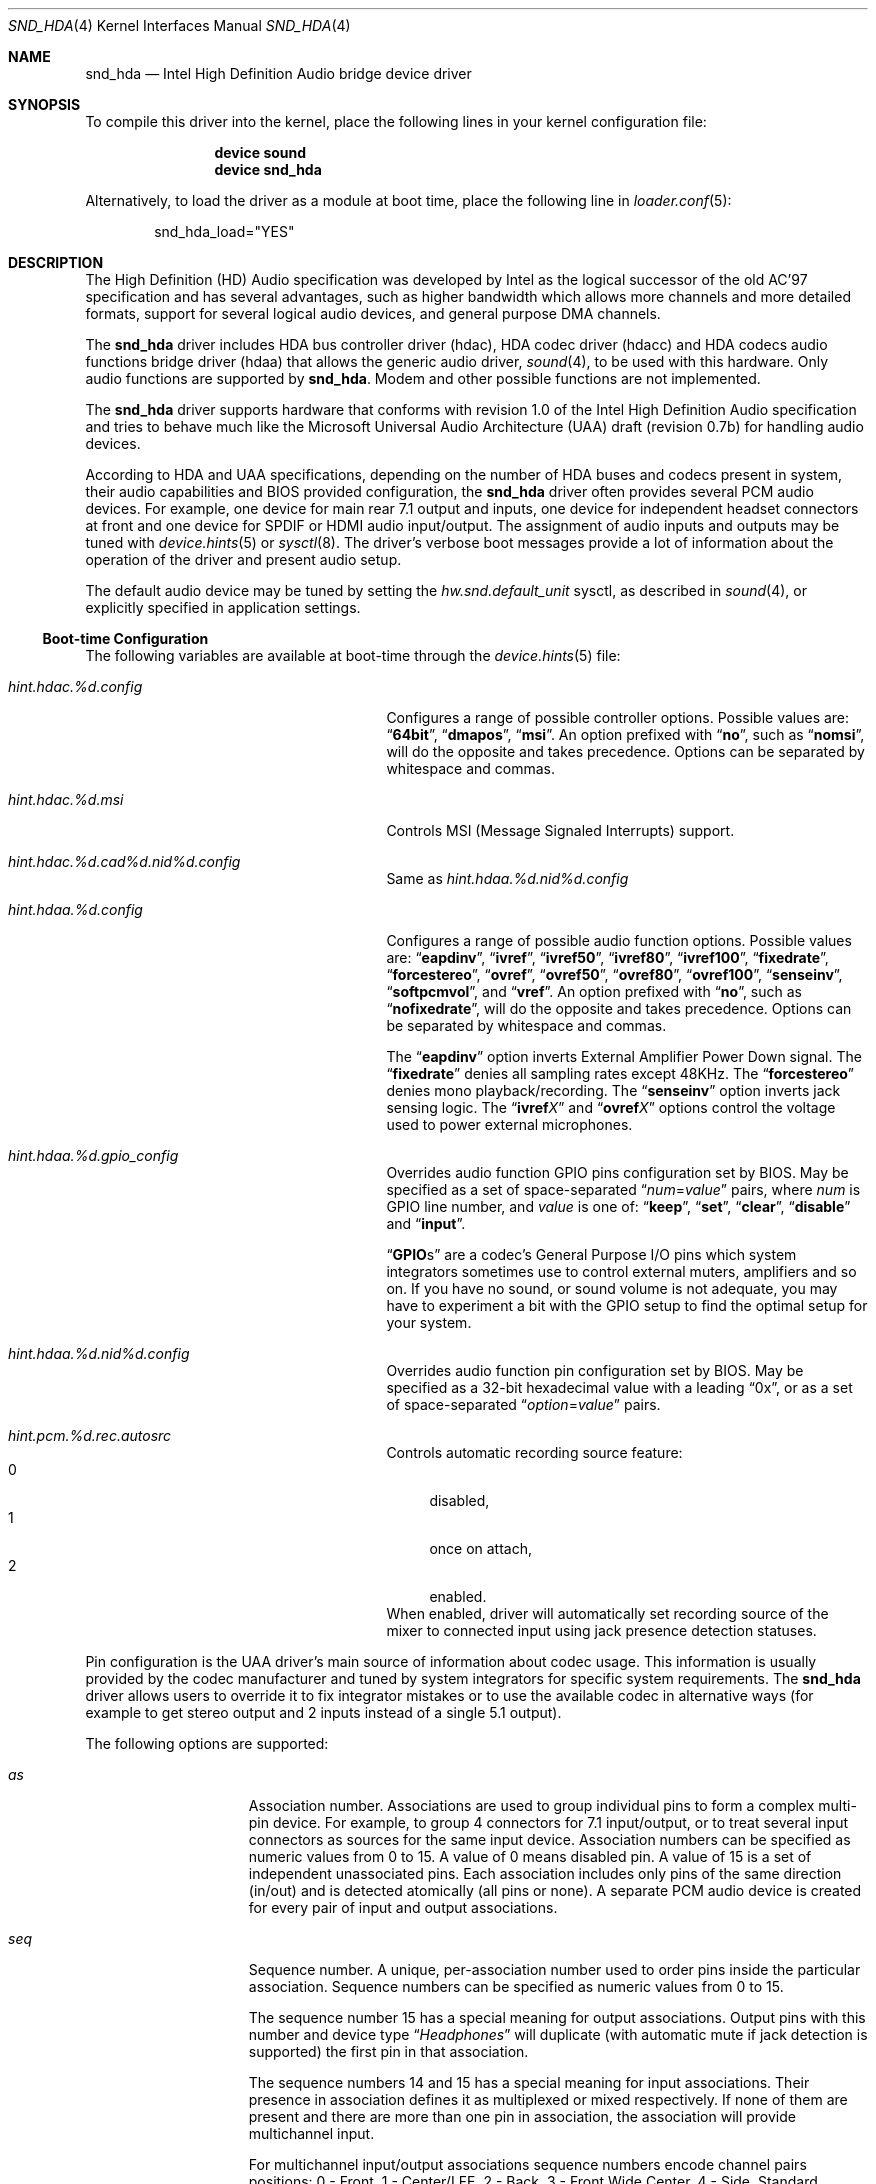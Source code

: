 .\" Copyright (c) 2006-2008 Joel Dahl <joel@FreeBSD.org>
.\" Copyright (c) 2008 Alexander Motin <mav@FreeBSD.org>
.\" All rights reserved.
.\"
.\" Redistribution and use in source and binary forms, with or without
.\" modification, are permitted provided that the following conditions
.\" are met:
.\" 1. Redistributions of source code must retain the above copyright
.\"    notice, this list of conditions and the following disclaimer.
.\" 2. Redistributions in binary form must reproduce the above copyright
.\"    notice, this list of conditions and the following disclaimer in the
.\"    documentation and/or other materials provided with the distribution.
.\"
.\" THIS SOFTWARE IS PROVIDED BY THE AUTHOR AND CONTRIBUTORS ``AS IS'' AND
.\" ANY EXPRESS OR IMPLIED WARRANTIES, INCLUDING, BUT NOT LIMITED TO, THE
.\" IMPLIED WARRANTIES OF MERCHANTABILITY AND FITNESS FOR A PARTICULAR PURPOSE
.\" ARE DISCLAIMED.  IN NO EVENT SHALL THE AUTHOR OR CONTRIBUTORS BE LIABLE
.\" FOR ANY DIRECT, INDIRECT, INCIDENTAL, SPECIAL, EXEMPLARY, OR CONSEQUENTIAL
.\" DAMAGES (INCLUDING, BUT NOT LIMITED TO, PROCUREMENT OF SUBSTITUTE GOODS
.\" OR SERVICES; LOSS OF USE, DATA, OR PROFITS; OR BUSINESS INTERRUPTION)
.\" HOWEVER CAUSED AND ON ANY THEORY OF LIABILITY, WHETHER IN CONTRACT, STRICT
.\" LIABILITY, OR TORT (INCLUDING NEGLIGENCE OR OTHERWISE) ARISING IN ANY WAY
.\" OUT OF THE USE OF THIS SOFTWARE, EVEN IF ADVISED OF THE POSSIBILITY OF
.\" SUCH DAMAGE.
.\"
.\" $FreeBSD: release/10.4.0/share/man/man4/snd_hda.4 236443 2012-06-02 11:03:14Z joel $
.\"
.Dd January 25, 2012
.Dt SND_HDA 4
.Os
.Sh NAME
.Nm snd_hda
.Nd "Intel High Definition Audio bridge device driver"
.Sh SYNOPSIS
To compile this driver into the kernel, place the following lines in your
kernel configuration file:
.Bd -ragged -offset indent
.Cd "device sound"
.Cd "device snd_hda"
.Ed
.Pp
Alternatively, to load the driver as a module at boot time, place the
following line in
.Xr loader.conf 5 :
.Bd -literal -offset indent
snd_hda_load="YES"
.Ed
.Sh DESCRIPTION
The High Definition (HD) Audio specification was developed by Intel as the
logical successor of the old AC'97 specification and has several advantages,
such as higher bandwidth which allows more channels and more detailed formats,
support for several logical audio devices, and general purpose DMA channels.
.Pp
The
.Nm
driver includes HDA bus controller driver (hdac), HDA codec driver (hdacc)
and HDA codecs audio functions bridge driver (hdaa) that allows
the generic audio driver,
.Xr sound 4 ,
to be used with this hardware.
Only audio functions are supported by
.Nm .
Modem and other possible functions are not implemented.
.Pp
The
.Nm
driver supports hardware that conforms with revision 1.0 of the Intel High
Definition Audio specification and tries to behave much like the Microsoft
Universal Audio Architecture (UAA) draft (revision 0.7b) for handling audio
devices.
.Pp
According to HDA and UAA specifications, depending on the number of HDA buses
and codecs present in system, their audio capabilities and BIOS provided
configuration, the
.Nm
driver often provides several PCM audio devices.
For example, one device for main rear 7.1 output and inputs, one device
for independent headset connectors at front and one device for SPDIF or
HDMI audio input/output.
The assignment of audio inputs and outputs may be tuned with
.Xr device.hints 5
or
.Xr sysctl 8 .
The driver's verbose boot messages provide a lot of information about
the operation of the driver and present audio setup.
.Pp
The default audio device may be tuned by setting the
.Ar hw.snd.default_unit
sysctl, as described in
.Xr sound 4 ,
or explicitly specified in application settings.
.Ss Boot-time Configuration
The following variables are available at boot-time through the
.Xr device.hints 5
file:
.Bl -tag -width ".Va hint.hdac.%d.config"-offset indent
.It Va hint.hdac.%d.config
Configures a range of possible controller options.
Possible values are:
.Dq Li 64bit ,
.Dq Li dmapos ,
.Dq Li msi .
An option prefixed with
.Dq Li no ,
such as
.Dq Li nomsi ,
will do the opposite and takes precedence.
Options can be separated by whitespace and commas.
.It Va hint.hdac.%d.msi
Controls MSI (Message Signaled Interrupts) support.
.It Va hint.hdac.%d.cad%d.nid%d.config
Same as
.Va hint.hdaa.%d.nid%d.config
.It Va hint.hdaa.%d.config
Configures a range of possible audio function options.
Possible values are:
.Dq Li eapdinv ,
.Dq Li ivref ,
.Dq Li ivref50 ,
.Dq Li ivref80 ,
.Dq Li ivref100 ,
.Dq Li fixedrate ,
.Dq Li forcestereo ,
.Dq Li ovref ,
.Dq Li ovref50 ,
.Dq Li ovref80 ,
.Dq Li ovref100 ,
.Dq Li senseinv ,
.Dq Li softpcmvol ,
and
.Dq Li vref .
An option prefixed with
.Dq Li no ,
such as
.Dq Li nofixedrate ,
will do the opposite and takes precedence.
Options can be separated by whitespace and commas.
.Pp
The
.Dq Li eapdinv
option inverts External Amplifier Power Down signal.
The
.Dq Li fixedrate
denies all sampling rates except 48KHz.
The
.Dq Li forcestereo
denies mono playback/recording.
The
.Dq Li senseinv
option inverts jack sensing logic.
The
.Dq Li ivref Ns Ar X
and
.Dq Li ovref Ns Ar X
options control the voltage used to power external microphones.
.It Va hint.hdaa.%d.gpio_config
Overrides audio function GPIO pins configuration set by BIOS.
May be specified as a set of space-separated
.Dq Ar num Ns = Ns Ar value
pairs, where
.Ar num
is GPIO line number, and
.Ar value
is one of:
.Dq Li keep ,
.Dq Li set ,
.Dq Li clear ,
.Dq Li disable
and
.Dq Li input .
.Pp
.Dq Li GPIO Ns s
are a codec's General Purpose I/O pins which system integrators sometimes
use to control external muters, amplifiers and so on.
If you have no sound, or sound volume is not adequate, you may have to
experiment a bit with the GPIO setup to find the optimal setup for your
system.
.It Va hint.hdaa.%d.nid%d.config
Overrides audio function pin configuration set by BIOS.
May be specified as a 32-bit hexadecimal value with a leading
.Dq 0x ,
or as a set of space-separated
.Dq Ar option Ns = Ns Ar value
pairs.
.It Va hint.pcm.%d.rec.autosrc
Controls automatic recording source feature:
.Bl -tag -width 2n -compact
.It 0
disabled,
.It 1
once on attach,
.It 2
enabled.
.El
When enabled, driver will automatically set recording source of the mixer to
connected input using jack presence detection statuses.
.El
.Pp
Pin configuration is the UAA driver's main source of information about codec
usage.
This information is usually provided by the codec manufacturer and tuned
by system integrators for specific system requirements.
The
.Nm
driver allows users to override it to fix integrator mistakes or to use the
available codec in alternative ways (for example to get stereo output and 2
inputs instead of a single 5.1 output).
.Pp
The following options are supported:
.Bl -tag -width ".Va device=" -offset indent
.It Va as
Association number.
Associations are used to group individual pins to form a complex multi-pin
device.
For example, to group 4 connectors for 7.1 input/output, or to treat several
input connectors as sources for the same input device.
Association numbers can be specified as numeric values from 0 to 15.
A value of 0 means disabled pin.
A value of 15 is a set of independent unassociated pins.
Each association includes only pins of the same direction (in/out) and is
detected atomically (all pins or none).
A separate PCM audio device is created for every pair of input and
output associations.
.It Va seq
Sequence number.
A unique, per-association number used to order pins inside the
particular association.
Sequence numbers can be specified as numeric values from 0 to 15.
.Pp
The sequence number 15 has a special meaning for output associations.
Output pins with this number and device type
.Dq Ar Headphones
will duplicate (with automatic mute if jack detection is supported) the
first pin in that association.
.Pp
The sequence numbers 14 and 15 has a special meaning for input associations.
Their presence in association defines it as multiplexed or mixed respectively.
If none of them are present and there are more than one pin in association,
the association will provide multichannel input.
.Pp
For multichannel input/output associations sequence numbers encode
channel pairs positions:
0 - Front, 1 - Center/LFE, 2 - Back, 3 - Front Wide Center, 4 - Side.
Standard combinations are: (0) - Stereo; (0, 2), (0, 4) - Quadro;
(0, 1, 2), (0, 1, 4) - 5.1; (0, 1, 2, 4) - 7.1.
.It Va device
Device type.
Can be specified as a number from 0 to 15 or as a name:
.Dq Li Line-out ,
.Dq Li Speaker ,
.Dq Li Headphones,
.Dq Li CD ,
.Dq Li SPDIF-out ,
.Dq Li Digital-out ,
.Dq Li Modem-line ,
.Dq Li Modem-handset ,
.Dq Li Line-in ,
.Dq Li AUX ,
.Dq Li Mic ,
.Dq Li Telephony ,
.Dq Li SPDIF-in ,
.Dq Li Digital-in ,
.Dq Li Res.E ,
or
.Dq Li Other .
The device type also describes the pin direction (in/out).
For example,
.Dq Li CD
always means an input pin, while
.Dq Li Headphones
always means an output.
.It Va conn
Connection type.
Can be specified as a number from 0 to 3.
The connection type can also be specified as one of the special names
.Dq Li Jack ,
.Dq Li None ,
.Dq Li Fixed ,
or
.Dq Li Both .
Pins with a connection type of
.Dq Li None
are disabled.
.It Va ctype
Connector physical type.
Can be specified as a number from 0 to 15.
This is a reference only value.
It is ignored by the
.Nm
driver.
.It Va color
Connector color.
Can be specified as a number from 0 to 15 or as one of the names
.Dq Li Unknown ,
.Dq Li Black ,
.Dq Li Grey ,
.Dq Li Blue ,
.Dq Li Green ,
.Dq Li Red ,
.Dq Li Orange ,
.Dq Li Yellow ,
.Dq Li Purple ,
.Dq Li Pink ,
.Dq Li Res.A ,
.Dq Li Res.B ,
.Dq Li Res.C ,
.Dq Li Res.D ,
.Dq Li White ,
or
.Dq Li Other .
This is a reference only value.
It is ignored by the
.Nm
driver.
.It Va loc
Connector physical location.
Can be specified as a number from 0 to 63.
This is a reference only value.
It is ignored by the
.Nm
driver.
.It Va misc
Misc bits.
Can be specified as a number from 0 to 15.
Bit 0 has a special meaning.  When set it means that jack detection is
not implemented in hardware.
.El
.Ss Runtime Configuration
The following
.Xr sysctl 8
variables are available in addition to those available to all
.Xr sound 4
devices:
.Bl -tag -width ".Va dev.hdaa.%d.nid%d_original" -offset indent
.It Va dev.hdac.%d.pindump
Setting this to a non-zero value dumps the current pin configuration, main
capabilities and jack sense status of all audio functions on the controller
to console and syslog.
.It Va dev.hdac.%d.polling
Enables polling mode.
In this mode the driver operates by querying the device state on timer
ticks using
.Xr callout 9
instead of interrupts.
Polling is disabled by default.
Do not enable it unless you are facing weird interrupt problems or if the
device cannot generate interrupts at all.
.It Va dev.hdaa.%d.config
Run-time equivalent of the
.Va hint.hdaa.%d.config
tunable.
.It Va dev.hdaa.%d.gpi_state
Current state of GPI lines.
.It Va dev.hdaa.%d.gpio_state
Current state of GPIO lines.
.It Va dev.hdaa.%d.gpio_config
Run-time equivalent of the
.Va hint.hdaa.%d.gpio.config
tunable.
.It Va dev.hdaa.%d.gpo_state
Current state of GPO lines.
.It Va dev.hdaa.%d.nid%d_config
Run-time equivalent of the
.Va hint.hdaa.%d.nid%d.config
tunable.
.It Va dev.hdaa.%d.nid%d_original
Original pin configuration written by BIOS.
.It Va dev.hdaa.%d.reconfig
Setting this to a non-zero value makes driver to destroy existing pcm devices
and process new pins configuration set via
.Va dev.hdaa.%d.nid%d_config .
.It Va dev.pcm.%d.play.32bit , dev.pcm.%d.rec.32bit
HDA controller uses 32bit representation for all samples of more then 16 bits.
These variables allow to specify how many bits of these 32 should be
used by CODEC.
Depending on codec capabilities, possible values are 20, 24 and 32 bit.
The default value is 24.
.It Va dev.pcm.%d.rec.autosrc
Run-time equivalent of the
.Va hint.pcm.%d.rec.autosrc
tunable.
.El
.Sh EXAMPLES
Taking HP Compaq DX2300 with Realtek ALC888 HDA codec for example.
This system has two audio connectors on a front side, three audio connectors
on a rear side and one internal speaker.
According to verbose driver output and the codec datasheet,
this codec has five stereo DACs and two stereo ADCs, all of them are routable to
any codec pin (external connector).
All codec pins are reversible (could be configured either as input or output).
.Pp
So high codec uniformity and flexibility allow driver to configure it in many
different ways, depending on requested pins usage described by pins configuration.
The driver reports such default pin configuration when verbose messages enabled:
.Bd -literal
hdaa0: nid   0x    as seq device       conn  jack    loc        color   misc
hdaa0: 20 01014020 2  0  Line-out      Jack  1/8     Rear       Green   0
hdaa0: 21 99130110 1  0  Speaker       Fixed ATAPI   Onboard    Unknown 1
hdaa0: 22 411111f0 15 0  Speaker       None  1/8     Rear       Black   1 DISA
hdaa0: 23 411111f0 15 0  Speaker       None  1/8     Rear       Black   1 DISA
hdaa0: 24 01a19830 3  0  Mic           Jack  1/8     Rear       Pink    8
hdaa0: 25 02a1983f 3  15 Mic           Jack  1/8     Front      Pink    8
hdaa0: 26 01813031 3  1  Line-in       Jack  1/8     Rear       Blue    0
hdaa0: 27 0221401f 1  15 Headphones    Jack  1/8     Front      Green   0
hdaa0: 28 411111f0 15 0  Speaker       None  1/8     Rear       Black   1 DISA
hdaa0: 30 411111f0 15 0  Speaker       None  1/8     Rear       Black   1 DISA
hdaa0: 31 411111f0 15 0  Speaker       None  1/8     Rear       Black   1 DISA
.Ed
.Pp
Here we can see, that the nodes with ID (nid) 25 and 27 are front panel
connectors (Jack, Front), nids 20, 24 and 26 are rear panel connectors
(Jack, Rear) and nid 21 is a built-in speaker (Fixed, Onboard).
Pins with nids 22, 23, 28, 30 and 31 will be disabled by driver due to "None"
connectivity. So the pin count and description matches to connectors that
we have.
.Pp
Using association (as) and sequence (seq) fields values pins are grouped into
3 associations:
.Bd -literal
hdaa0: Association 0 (1) out:
hdaa0:   Pin nid=21 seq=0
hdaa0:   Pin nid=27 seq=15
hdaa0: Association 1 (2) out:
hdaa0:   Pin nid=20 seq=0
hdaa0: Association 2 (3) in:
hdaa0:   Pin nid=24 seq=0
hdaa0:   Pin nid=26 seq=1
hdaa0:   Pin nid=25 seq=15
.Ed
.Pp
Each
.Xr pcm 4
device uses two associations: one for playback and one for recording.
Associations processed and assigned to
.Xr pcm 4
devices in increasing numerical order.
In this case association #0 (1) will become
.Li pcm0
device playback, using the internal speakers and
.Ar Headphones
jack with speaker automute on the headphones jack connection.
Association #1 (2) will become
.Li pcm1
playback, using the
.Ar Line-out
jack.
Association #2 (3) will become
.Li pcm0
recording, using the external microphones and the
.Ar Line-in
jack.
.Pp
The
.Nm
driver provides extensive verbose messages to diagnose its operation
logic and describe its current codec configuration.
.Pp
Using
.Xr device.hints 5
it is possible to modify the configuration of the existing pins,
allowing a broad range of different audio setups.
Here are a few examples of some setups possible for this particular
hardware:
.Ss Example 1
Setting the
.Xr device.hints 5
options
.Bd -literal
hint.hdac.0.cad0.nid20.config="as=1"
hint.hdac.0.cad0.nid21.config="as=2"
.Ed
.Pp
will swap line-out and speaker functions.
So the
.Li pcm0
device will play to the line-out and headphones jacks. Line-out will
be muted on the headphones jack connection.
Recording on
.Li pcm0
will go from two external microphones and line-in jacks.
.Li pcm1
playback will go to the internal speaker.
.Ss Example 2
Setting the
.Xr device.hints 5
options
.Bd -literal
hint.hdac.0.cad0.nid20.config="as=1 seq=15 device=Headphones"
hint.hdac.0.cad0.nid27.config="as=2 seq=0"
hint.hdac.0.cad0.nid25.config="as=4 seq=0"
.Ed
.Pp
will split the headphones and one of the microphones to a separate device.
The
.Li pcm0
device will play to the internal speaker and to the line-out jack, with
speaker automute on the line-out jack connection.
Recording on
.Li pcm0
will use input from one external microphone and the line-in jacks.
The
.Li pcm1
device will be completely dedicated to a headset (headphones and mic)
connected to the front connectors.
.Ss Example 3
Setting the
.Xr device.hints 5
options
.Bd -literal
hint.hdac.0.cad0.nid20.config="as=1 seq=0"
hint.hdac.0.cad0.nid26.config="as=2 seq=0"
hint.hdac.0.cad0.nid27.config="as=3 seq=0"
hint.hdac.0.cad0.nid25.config="as=4 seq=0"
hint.hdac.0.cad0.nid24.config="as=5 seq=0 device=Line-out"
hint.hdac.0.cad0.nid21.config="as=6 seq=0"
.Ed
.Pp
will give 4 independent devices:
.Li pcm0
.Pq line-out and line-in ,
.Li pcm1
.Pq headphones and mic ,
.Li pcm2
.Pq additional line-out via retasked rear mic jack ,
and
.Li pcm3
.Pq internal speaker .
.Ss Example 4
Setting the
.Xr device.hints 5
options
.Bd -literal
hint.hdac.0.cad0.nid20.config="as=1 seq=0"
hint.hdac.0.cad0.nid24.config="as=1 seq=1 device=Line-out"
hint.hdac.0.cad0.nid26.config="as=1 seq=2 device=Line-out"
hint.hdac.0.cad0.nid21.config="as=2 seq=0"
.Ed
.Pp
will give 2 devices:
.Li pcm0
for 5.1 playback via 3 rear connectors (line-out and retasked
mic and line-in) and headset (headphones and mic) at front connectors.
.Li pcm1
for internal speaker playback.
On headphones connection rear connectors will be muted.
.Sh MIXER CONTROLS
Depending on codec configuration, these controls and signal sources could be
reported to
.Xr sound 4 :
.Bl -tag -width ".Va speaker" -offset indent
.It Va vol
overall output level (volume)
.It Va rec
overall recording level
.It Va igain
input-to-output monitoring loopback level
.It Va ogain
external amplifier control
.It Va pcm
PCM playback
.It Va mix
input mix
.It Va mic
first external or second internal microphone input
.It Va monitor
first internal or second external microphone input
.It Va line , Va line1 , Va line2, Va line3
analog (line) inputs
.It Va dig1 , Va dig2 , Va dig3
digital (S/PDIF, HDMI or DisplayPort) inputs
.It Va cd
CD input
.It Va speaker
PC speaker input
.It Va phin , Va phout , Va radio . Va video
other random inputs
.El
.Pp
Controls have different precision. Some could be just an on/off triggers.
Most of controls use logarithmic scale.
.Sh HARDWARE
The
.Nm
driver supports controllers having PCI class 4 (multimedia) and
subclass 3 (HDA), compatible with Intel HDA specification.
.Pp
The
.Nm
driver supports more than two hundred different controllers and CODECs.
There is no sense to list all of them here, as in most cases specific CODEC
configuration and wiring are more important then type of the CODEC itself.
.Sh SEE ALSO
.Xr sound 4 ,
.Xr snd_ich 4 ,
.Xr device.hints 5 ,
.Xr loader.conf 5 ,
.Xr sysctl 8
.Sh HISTORY
The
.Nm
device driver first appeared in
.Fx 6.3 .
.Sh AUTHORS
.An -nosplit
The
.Nm
driver was written by
.An Stephane E. Potvin Aq sepotvin@videotron.ca ,
.An Ariff Abdullah Aq ariff@FreeBSD.org
and
.An Alexander Motin Aq mav@FreeBSD.org .
This manual page was written by
.An Joel Dahl Aq joel@FreeBSD.org ,
.An Alexander Motin Aq mav@FreeBSD.org
and
.An Giorgos Keramidas Aq keramida@FreeBSD.org .
.Sh BUGS
Some Hardware/OEM vendors tend to screw up BIOS settings or use custom
unusual CODEC wiring that create problems to the driver.
This may result in missing pcm devices, or a state where the
.Nm
driver seems to attach and work, but no sound is played.
Some cases can be solved by tuning
.Pa loader.conf
variables.
But before trying to fix problem that way, make sure that there really is
a problem and that the PCM audio device in use really corresponds to the
expected audio connector.
.Pp
Some vendors use non-standardized General Purpose I/O (GPIO) pins of the codec
to control external amplifiers.
In some cases setting a combination of GPIO bits may be needed to make
sound work on a specific device.
.Pp
HDMI and DisplayPort audio may also require support from video driver.
